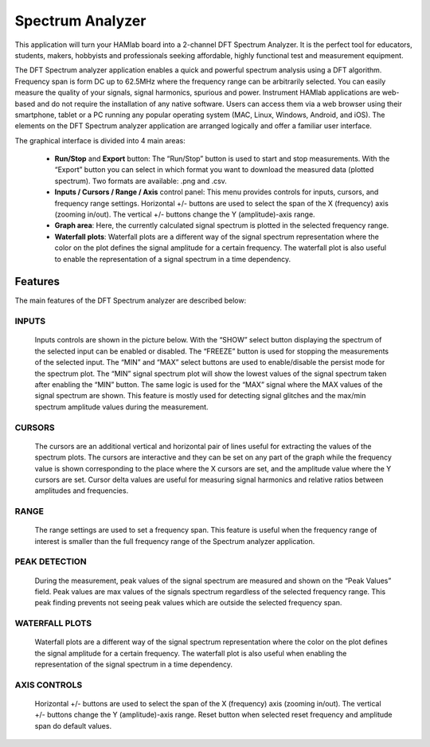 .. _saapp:

Spectrum Analyzer
#################

This application will turn your HAMlab board into a 2-channel DFT Spectrum Analyzer. It is the perfect tool for educators, students, makers, hobbyists and professionals seeking affordable, highly functional test and measurement equipment. 

The DFT Spectrum analyzer application enables a quick and powerful spectrum analysis using a DFT algorithm. Frequency span is form DC up to 62.5MHz where the frequency range can be arbitrarily selected. 
You can easily measure the quality of your signals, signal harmonics, spurious and power. Instrument HAMlab applications are web-based and do not require the installation of any native software. Users can access them via a web browser using their smartphone, tablet or a PC running any popular operating system (MAC, Linux, Windows, Android, and iOS). 
The elements on the DFT Spectrum analyzer application are arranged logically and offer a familiar user interface.

The graphical interface is divided into 4 main areas:

	* **Run/Stop** and **Export** button: The “Run/Stop” button is used to start and stop measurements. With the “Export” button you can select in which format you want to download the measured data (plotted spectrum). Two formats are available: .png and .csv.
	* **Inputs / Cursors / Range / Axis** control panel: This menu provides controls for inputs, cursors, and frequency range settings. Horizontal +/- buttons are used to select the span of the X (frequency) axis (zooming in/out). The vertical +/- buttons change the Y (amplitude)-axis range.
	* **Graph area**: Here, the currently calculated signal spectrum is plotted in the selected frequency range.
	* **Waterfall plots**: Waterfall plots are a different way of the signal spectrum representation where the color on the plot defines the signal amplitude for a certain frequency. The waterfall plot is also useful to enable the representation of a signal spectrum in a time dependency.

	.. image:: Slika_02_SA.png

Features
--------

The main features of the DFT Spectrum analyzer are described below:

INPUTS
++++++
	Inputs controls are shown in the picture below. With the “SHOW” select button displaying the spectrum of the selected input can be enabled or disabled. The “FREEZE” button is used for stopping the measurements of the selected input. The “MIN” and “MAX” select buttons are used to enable/disable the persist mode for the spectrum plot. The “MIN” signal spectrum plot will show the lowest values of the signal spectrum taken after enabling the “MIN” button. The same logic is used for the “MAX” signal where the MAX values of the signal spectrum are shown. This feature is mostly used for detecting signal glitches and the max/min spectrum amplitude values during the measurement.
	
	.. image:: Slika_03_SA.png
	
CURSORS
+++++++ 
	
	The cursors are an additional vertical and horizontal pair of lines useful for extracting the values of the spectrum plots. The cursors are interactive and they can be set on any part of the graph while the frequency value is shown corresponding to the place where the X cursors are set, and the amplitude value where the Y cursors are set. Cursor delta values are useful for measuring signal harmonics and relative ratios between amplitudes and frequencies.
	
	.. image:: Slika_04_SA.png
	
RANGE
+++++ 
	
	The range settings are used to set a frequency span. This feature is useful when the frequency range of interest is smaller than the full frequency range of the Spectrum analyzer application.
	
	.. image:: Slika_05_SA.png
	
PEAK DETECTION 
++++++++++++++
	
	During the measurement, peak values of the signal spectrum are measured and shown on the “Peak Values” field. Peak values are max values of the signals spectrum regardless of the selected frequency range. This peak finding prevents not seeing peak values which are outside the selected frequency span.
	
	.. image:: Slika_06_SA.png
	
WATERFALL PLOTS 
+++++++++++++++
	
	Waterfall plots are a different way of the signal spectrum representation where the color on the plot defines the signal amplitude for a certain frequency. The waterfall plot is also useful when enabling the representation of the signal spectrum in a time dependency.
		
AXIS CONTROLS
+++++++++++++ 
	
	Horizontal +/- buttons are used to select the span of the X (frequency) axis (zooming in/out). The vertical +/- buttons change the Y (amplitude)-axis range. Reset button when selected reset frequency and amplitude span do default values.

	.. image:: Slika_07_SA.png

